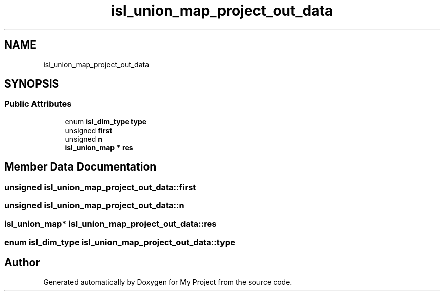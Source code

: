 .TH "isl_union_map_project_out_data" 3 "Sun Jul 12 2020" "My Project" \" -*- nroff -*-
.ad l
.nh
.SH NAME
isl_union_map_project_out_data
.SH SYNOPSIS
.br
.PP
.SS "Public Attributes"

.in +1c
.ti -1c
.RI "enum \fBisl_dim_type\fP \fBtype\fP"
.br
.ti -1c
.RI "unsigned \fBfirst\fP"
.br
.ti -1c
.RI "unsigned \fBn\fP"
.br
.ti -1c
.RI "\fBisl_union_map\fP * \fBres\fP"
.br
.in -1c
.SH "Member Data Documentation"
.PP 
.SS "unsigned isl_union_map_project_out_data::first"

.SS "unsigned isl_union_map_project_out_data::n"

.SS "\fBisl_union_map\fP* isl_union_map_project_out_data::res"

.SS "enum \fBisl_dim_type\fP isl_union_map_project_out_data::type"


.SH "Author"
.PP 
Generated automatically by Doxygen for My Project from the source code\&.
